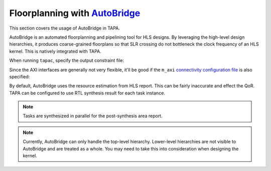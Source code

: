 
Floorplanning with `AutoBridge <https://github.com/Licheng-Guo/AutoBridge>`_
----------------------------------------------------------------------------------

This section covers the usage of AutoBridge in TAPA.

AutoBridge is an automated floorplanning and pipelining tool for HLS designs.
By leveraging the high-level design hierarchies,
it produces coarse-grained floorplans so that SLR crossing do not bottleneck the
clock frequency of an HLS kernel.
This is natively integrated with TAPA.

When running ``tapac``, specify the output constraint file:

.. code-block:: shell
  :emphasize-lines: 5

  tapac -o vadd.$platform.hw.xo vadd.cpp \
    --platform $platform \
    --top VecAdd \
    --work-dir vadd.$platform.hw.xo.tapa \
    --constraint constraint.tcl

Since the AXI interfaces are generally not very flexible,
it'll be good if the ``m_axi``
`connectivity configuration file <https://docs.xilinx.com/r/en-US/ug1393-vitis-application-acceleration/connectivity-Options>`_
is also specified:

.. code-block:: shell
  :emphasize-lines: 6

  tapac -o vadd.$platform.hw.xo vadd.cpp \
    --platform $platform \
    --top VecAdd \
    --work-dir vadd.$platform.hw.xo.tapa \
    --constraint constraint.tcl \
    --connectivity connectivity.ini

By default, AutoBridge uses the resource estimation from HLS report.
This can be fairly inaccurate and effect the QoR.
TAPA can be configured to use RTL synthesis result for each task instance.

.. code-block:: shell
  :emphasize-lines: 7

  tapac -o vadd.$platform.hw.xo vadd.cpp \
    --platform $platform \
    --top VecAdd \
    --work-dir vadd.$platform.hw.xo.tapa \
    --constraint constraint.tcl \
    --connectivity connectivity.ini \
    --enable-synth-util

.. note::

  Tasks are synthesized in parallel for the post-synthesis area report.

.. note::

  Currently, AutoBridge can only handle the top-level hierarchy.
  Lower-level hierarchies are not visible to AutoBridge and are treated as a
  whole.
  You may need to take this into consideration when designing the kernel.

